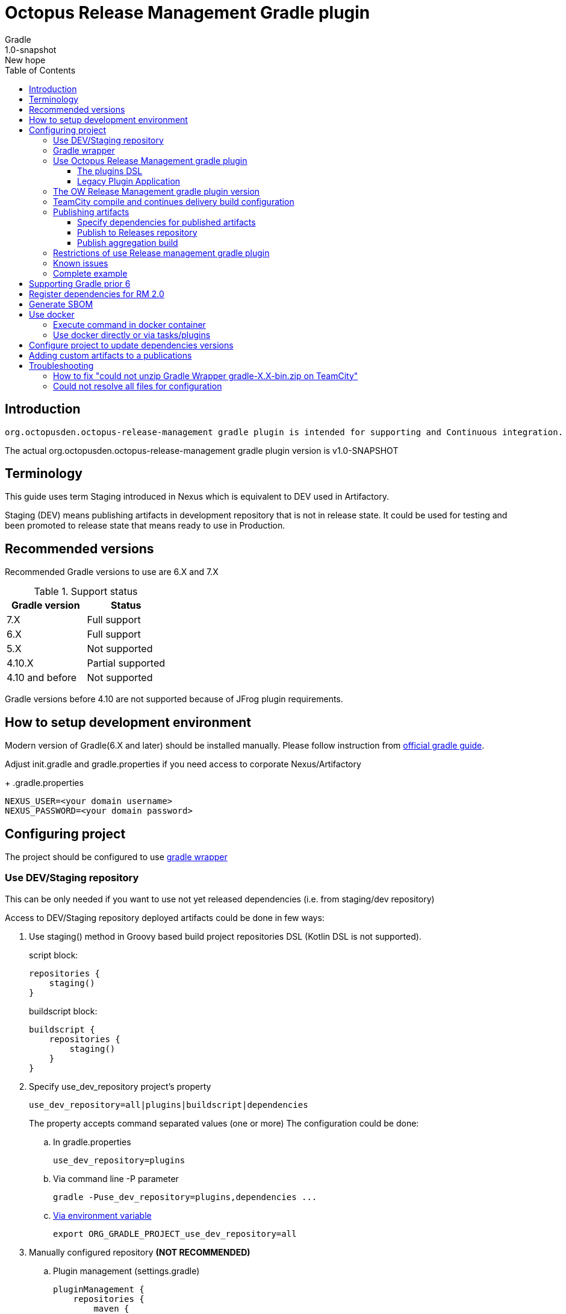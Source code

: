 :header: Octopus Release Management Gradle plugin
= {header}
Gradle
v: New hope
:toc:
:toclevels: 4
:version-label: 1.0-SNAPSHOT
:impl-logging-core:

== Introduction

 org.octopusden.octopus-release-management gradle plugin is intended for supporting and Continuous integration.


The actual org.octopusden.octopus-release-management gradle plugin version is v{version-label}

== Terminology

This guide uses term Staging introduced in Nexus which is equivalent to DEV used in Artifactory.

Staging (DEV) means publishing artifacts in development repository that is not in release state. It could be used for testing and been promoted to release state that means ready to use in Production.

== Recommended versions

Recommended Gradle versions to use are 6.X and 7.X

.Support status
|===
|Gradle version|Status

|7.X
|Full support

|6.X
|Full support

|5.X
|Not supported

|4.10.X
|Partial supported

|4.10 and before
|Not supported
|===

Gradle versions before 4.10 are not supported because of JFrog plugin requirements.

== How to setup development environment

Modern version of Gradle(6.X and later) should be installed manually. Please follow instruction from https://gradle.org/install/#manually[official gradle guide].

Adjust init.gradle and gradle.properties if you need access to corporate Nexus/Artifactory
+
.gradle.properties
----
NEXUS_USER=<your domain username>
NEXUS_PASSWORD=<your domain password>
----

== Configuring project

The project should be configured to use https://docs.gradle.org/current/userguide/gradle_wrapper.html[gradle wrapper]


=== Use DEV/Staging repository

This can be only needed if you want to use not yet released dependencies (i.e. from staging/dev repository)

Access to DEV/Staging repository deployed artifacts could be done in few ways:

. Use staging() method in Groovy based build project repositories DSL (Kotlin DSL is not supported).
+
.script block:
[source,groovy]
----
repositories {
    staging()
}
----
+
.buildscript block:
[source,groovy]
----
buildscript {
    repositories {
        staging()
    }
}
----
. Specify use_dev_repository project's property
+
----
use_dev_repository=all|plugins|buildscript|dependencies
----
+
The property accepts command separated values (one or more)
The configuration could be done:
+
.. In gradle.properties
+
----
use_dev_repository=plugins
----
.. Via command line -P parameter
+
----
gradle -Puse_dev_repository=plugins,dependencies ...
----
.. https://docs.gradle.org/current/userguide/build_environment.html#sec:project_properties[Via environment variable]
+
----
export ORG_GRADLE_PROJECT_use_dev_repository=all
----

. Manually configured repository *(NOT RECOMMENDED)*

.. Plugin management (settings.gradle)
+
[source,groovy,subs="attributes"]
----
pluginManagement {
    repositories {
        maven {
            credentials {
                username = settings['NEXUS_USER']
                password = settings['NEXUS_PASSWORD']
            }
            url '{repository-url}'
            metadataSources {
                mavenPom()
                artifact()
            }
        }
   }
}
----
.. Repositories groovy buildscript DSL
+
[source,groovy,subs="attributes"]
----
buildscript {
    repositories {
        maven {
            credentials {
                username = NEXUS_USER
                password = NEXUS_PASSWORD
            }
            url '{repository-url}'
            metadataSources {
                mavenPom()
                artifact()
            }
        }
    }
}
----
.. Dependencies groovy repository DSL
+
[source,groovy,subs="attributes"]
----
repositories {
    maven {
        credentials {
            username = NEXUS_USER
            password = NEXUS_PASSWORD
        }
        url '{repository-url}'
        metadataSources {
            mavenPom()
            artifact()
        }
    }
}
----
+
*Why this is not recommended*: The repository name or authentication schema or parameter names could be changed in any time which results in project build failure

=== Gradle wrapper

To configure project to use https://docs.gradle.org/current/userguide/gradle_wrapper.html[gradle wrapper] or to update gradle wrapper run in project directory
----
gradle wrapper
----
The added files gradlew, _gradlew.bat  and added directory gradle/wrapper content should be added to VCS

The gradle build step on TeamCity build configuration has to be configured to use gradle wrapper as follows:

image::images/teamcity-configure-gradle-wrapper.png[TeamCity build configuration gradle wrapper settings]

=== Use Octopus Release Management gradle plugin

==== The plugins DSL

To support and Continues integration the project has to be configured to use org.octopusden.octopus-release-management plugin.

[source,groovy]
----
plugins {
    id 'org.octopusden.octopus-release-management'
}
----

No need more. The staging plugin will by applied by plugin and project will be configured.

==== Legacy Plugin Application

Applying the org.octopusden.octopus-release-management plugin with the buildscript block:

:markup-in-source: verbatim,quotes

[source,groovy,subs="attributes"]
----
buildscript {
    dependencies {
         classpath "org.octopusden.octopus-release-management:org.octopusden.octopus-release-management:${project.findProperty('octopus-release-management.version') ?: '{version-label}'}"
     }
}

apply plugin: 'org.octopusden.octopus-release-management'
----

=== The OW Release Management gradle plugin version

The recommended way to configure _org.octopusden.octopus-release-management_ plugin version is to use plugins DSL and project properties placed in gradle.properties

This method will require timeFor that need to configure plugin management in project _settings_ file:

.settings.gradle
[source,groovy]
----
pluginManagement {
    plugins {
        id 'org.octopusden.octopus-release-management' version settings['octopus-release-management.version']
    }
}
----

.settings.gradle.kts
[source,kotlin]
----
pluginManagement {
    plugins {
        id("org.octopusden.octopus-release-management") version(extra["octopus-release-management.version"] as String)
    }
}
----

and put property _octopus-release-management.version_ with version in the project _gradle.properties_

[subs="attributes"]
----
octopus-release-management.version={version-label}
----

=== TeamCity compile and continues delivery build configuration

This section is described how to configure Gradle based project to build on TeamCity.

The user build customization (specify additional parameters, options and etc) has to be done by modifying build configuration parameter GRADLE_EXTRA_PARAMETERS

.Do not specify build customization in below steps:
. Gradle tasks
. Additional Gradle command line parameters
. JVM command line parameters

.To customize above parameters use build configuration parameters:
. GRADLE_TASK
. GRADLE_EXTRA_PARAMETERS
. JAVA_OPTS

=== Publishing artifacts

To publish artifacts need to apply _org.octopusden.octopus-release-management_ and maven-publish plugins and configure publishing extension.

No repository configuration is needed anymore.

.For example
[source,groovy]
----
plugins {
    id 'org.octopusden.octopus-release-management'
    id 'java-library'
}

java {
    withJavadocJar()
    withSourcesJar()
}

apply plugin: 'maven-publish'

publishing {
    publications {
        mavenJava(MavenPublication) {
            from components.java
        }
    }
}
----

.For gradle prior 6 sometimes need to declare maven repository in publishing section
[source,groovy]
----
publishing {
    publications {
        mavenJava(MavenPublication) {
            from components.java
        }
    }
}
----

==== Specify dependencies for published artifacts

https://docs.gradle.org/current/dsl/org.gradle.api.publish.maven.MavenPom.html[Official Gradle guide] to customize publishing pom.xml

To specify dependencies from declared configurations apply _'org.octopusden.octopus-release-management'_ plugin and use *declareDependencies* method:

[source,groovy]
----
plugins {
    id 'org.octopusden.octopus-release-management'
}
configurations {
    fc_spartak
}

dependencies {
    fc_spartak 'org.apache.logging.log4j:log4j-core:2.14.1'
}
publishing {
    publications {
        maven(MavenPublication) {
            artifact (<...>) {
                pom {
                    declareDependencies(configurations.fc_spartak)
                }
            }
        }
    }
}
----

To declare from several configurations
[source,groovy]
----
plugins {
    id 'org.octopusden.octopus-release-management'
}
configurations {
    fc_spartak
    fc_zenit
}

publishing {
    publications {
        maven(MavenPublication) {
            artifact (<...>) {
                pom {
                    declareDependencies([configurations.fc_spartak, configurations.fc_zenit])
                }
            }
        }
    }
}
----

==== Publish to Releases repository

To publish to Releases repository need to specify Gradle project's parameter _publishToReleaseRepository_ to true

.gradle.properties
----
publishToReleaseRepository=true
----

==== Publish aggregation build

To publish aggregation build the project has to be configured to publish artifacts from configurations.

The artifacts' configurations has to be specified in project properties.

.gradle.properties
----
com.jfrog.artifactory.publishConfigs=<project configurations>
----

Each publish has to use unique build name specified via _buildInfo.build.name_ parameter:

----
-PbuildInfo.build.name=%UNIQUE_ARTIFACTORY_BUILD_NAME%
----

On release step each published build has to be promoted.

For more details please google for "Artifactory aggregation build publishing" and "Configure to skip publish pom"

Short brief:

Aggregation build is a build executed several times. For example: platform dependent libs build, for example Linux and Windows. That build is executed twice on Windows and Linux agents to build and publish artifacts.

Configure project to publish aggregation build:

Declare _builds_ configuration's artifacts to be published:

.gradle.properties
----
com.jfrog.artifactory.publishConfigs=builds
----

Configure artifacts to publish:

.build.gradle
[source,groovy]
----
plugins {
    id 'org.octopusden.octopus-release-management'
    id 'maven-publish'
}

configurations {
    builds
}

def libArtifact = artifacts.add('builds', file('gradle.properties')) {
    name project.name
    type 'properties'
    extension 'properties'
    classifier CLASSIFIER
}

publishing {
    publications {
        main(MavenPublication) {
            artifact libArtifact
        }
    }
}
----

Use project parameter _CLASSIFIER_ to specify platform build:

----
gradlew -PCLASSIFIER=win publish
gradlew -PCLASSIFIER=nix publish
----

=== Restrictions of use Release management gradle plugin

. Should be used with gradle 6 and next
. The _io.spring.dependency-management_ is not supported in the legacy projects. Use platform dependency management instead of

.For example, depends on spring boot
[source,groovy]
----
plugins {
    id 'org.springframework.boot'
}
dependencies {
    implementation platform("org.springframework.boot:spring-boot-dependencies:${project['spring-boot.version']}")
    implementation 'org.springframework.boot:spring-boot-starter-web'
}
----

.Example depends on JUnit5
[source,groovy]
----
dependencies {
    testCompile  enforcedPlatform("org.junit:junit-bom:${project.'junit-jupiter.version'}")
    testCompile "org.junit.jupiter:junit-jupiter-engine"
}
test {
    useJUnitPlatform()
}
----

=== Known issues

. NPE on publish
+
Check that parallel task execution is disabled. Parallel execution results in wrong task order execution (a publish task is executed before openStagingRepository).

. Unable to publish artifact
+
If TeamCity project build configuration is not based on standard templates and is used gradle 6 and next then the publishing artifact may fail due to the https://issues.sonatype.org/browse/MVNCENTRAL-5276[Bug: Validation should support SHA256 and SHA512 checksums]
.To bypass problem need to specify below parameter to the gradle runner
----
-Dorg.gradle.internal.publish.checksums.insecure=true
----

=== Complete example

.gradle.properties
[subs="attributes"]
----
octopus-release-management.version={version-label}
kotlin.version=1.3.70
spring-boot.version=2.2.5.RELEASE
platform-utils.version=1.2.687
----

.settings.gradle
[source,groovy]
----
pluginManagement {
    plugins {
        id 'org.octopusden.octopus-release-management' version settings['octopus-release-management.version']
        id 'org.jetbrains.kotlin.jvm'            version settings['kotlin.version']
        id 'org.springframework.boot'            version settings['spring-boot.version']
    }
}
----

.build.gradle
[source,groovy,subs="attributes+"]
----
plugins {
    id 'org.octopusden.octopus-release-management'
    id 'java-library'
    id 'org.springframework.boot'
    id 'org.jetbrains.kotlin.jvm'
}

dependencies {
    implementation platform("org.springframework.boot:spring-boot-dependencies:${project['spring-boot.version']}")
    annotationProcessor 'org.springframework.boot:spring-boot-configuration-processor'
    implementation 'org.springframework.boot:spring-boot-starter-web'
    implementation 'org.springframework.boot:spring-boot-starter-security'
    implementation 'org.springframework.security:spring-security-oauth2-jose'
    implementation 'org.springframework.security:spring-security-oauth2-client'
    implementation "org.jetbrains.kotlin:kotlin-stdlib-jdk8"
    {impl-logging-core}
}

jar {
    enabled = true
}

bootJar {
    enabled = false
}

java {
    withJavadocJar()
    withSourcesJar()
}

apply plugin: 'maven-publish'

publishing {
    publications {
        mavenJava(MavenPublication) {
            from components.java
        }
    }
}
----

== Supporting Gradle prior 6

== Register dependencies for RM 2.0

The _'org.octopusden.octopus-release-management'_ Gradle plugin includes all required functionality

No additional plugin applying is needed.

Dependency registration performs automatically when property '-PincludeAllDependencies' is set. Release management gradle plugin adds all dependencies which are included to distribution and filtered by groups used in the Company. To add extra dependencies the section releaseDependencies of the releaseManagement extension has to be configured:

.E.g. Groovy build.gradle
[source,groovy]
----
plugins {
    id 'org.octopusden.octopus-release-management'
}

releaseManagement {
    releaseDependencies {
        component name: "deployer", version: project.'deployer.version'
        component name: "deployerDSL", version: project.'deployer.dsl.version'
    }
}
----

.E.g. Kotlin build.gradle.kts
[source,kotlin]
----
plugins {
    id 'org.octopusden.octopus-release-management'
}

releaseManagement {
    component(mapOf("name" to "deployer", "version" to project.properties["deployer.version"]))
    component(mapOf("name" to "deployerDSL", "version" to project.properties["deployer.dsl.version"]))
}
----

.Supported formats:
* component name: "componentName", version: "1.0"
* component "componentName:version"

== Generate SBOM

The _'org.octopusden.octopus-release-management'_ Gradle plugin is able to create an aggregate of all direct and transitive dependencies of a project and generate a valid CycloneDX SBOM. CycloneDX is a lightweight software bill of materials (SBOM) specification designed for use in application security contexts and supply chain component analysis. For enable generation provide '-Pcyclonedx.skip=false'. File will appear in 'build/generated-resources/sbom' directory.

== Use docker

Supported from 1.0.255

Supported platforms: Windows, RHEL 7/8

=== Execute command in docker container

Use _com.platformlib.plugins.gradle.wrapper.task.DockerTask_ task to execute command in docker container.

.E.g. execution command in docker container
[source,groovy]
----
plugins {
    id 'org.octopusden.octopus-release-management'
}

task buildGoApplication(type: com.platformlib.plugins.gradle.wrapper.task.DockerTask) {
    outputs.file("$buildDir/go-out/go-app")
    image = 'golang:1.17.0-alpine3.14'
    workDir = '/src'
    dockerOptions = ['--network', 'host']
    bindMounts = ["${file('src/main/go')}:/src", "$buildDir/go-out:/out", "$buildDir/go-cache:/.cache"]
    commandAndArguments = ['go', 'build', '-o', '/out/go-app']
}
----

If there are several tasks use the same configuration then it could be configured via _platformDockerWrapper_ extension.

.E.g. execution few commands in docker container, re-use go-cache between executions
[source,groovy,subs="attributes"]
----
plugins {
  id 'org.octopusden.octopus-release-management'
}

ext {
  repository = "git.domain.corp/system/test-agent"
}

platformDockerWrapper {
    image = '{docker-registry}/platform/go-build:1.1.7'
    workDir = '/buildDir'
    dockerOptions = ['--network', 'host']
    bindMounts = ["$rootDir:/project/src/${repository}.git", "$buildDir:/buildDir", "$buildDir/deps/:/deps", "$buildDir/go-cache:/.cache"]
    env = ["GOPATH": "/go:/deps:/project"]
    commandAndArguments = ['go', 'build', "-ldflags=-s -w -X git.domain.corp/system/golib.git/srv.Version=${project.version}"]
}

task buildLinuxGoApplication(type: com.platformlib.plugins.gradle.wrapper.task.DockerTask, dependsOn: unpackDependencies) {
    outputs.file("$buildDir/test-agent")
    commandAndArguments += ['-o', 'test-agent', "${repository}.git/cmd/test-agent"]
}

task buildWinGoApplication(type: com.platformlib.plugins.gradle.wrapper.task.DockerTask, dependsOn: unpackDependencies) {
    outputs.file("$buildDir/test-agent.exe")
    env += ['GOARCH': 'amd64', 'GOOS': 'windows', 'CXX': 'x86_64-w64-mingw32-g++', 'CC': 'x86_64-w64-mingw32-gcc', 'CGO_ENABLED': '1']
    commandAndArguments += ['-o', 'test-agent.exe', "${repository}.git/cmd/test-agent"]
}
----

The task outputs' could be used as source for artifact publishing

.Full limited example:
[source,groovy,subs="attributes"]
----
plugins {
  id 'base'
  id 'maven-publish'
  id 'org.octopusden.octopus-release-management'
}

ext {
  repository = "git.domain.corp/system/test-agent"
}

platformDockerWrapper {
    image = '{docker-registry}/platform/go-build:1.1.7'
    workDir = '/buildDir'
    dockerOptions = ['--network', 'host']
    bindMounts = ["$rootDir:/project/src/${repository}.git", "$buildDir:/buildDir", "$buildDir/deps/:/deps", "$buildDir/go-cache:/.cache"]
    env = ["GOPATH": "/go:/deps:/project"]
    commandAndArguments = ['go', 'build', "-ldflags=-s -w -X git.domain.corp/system/golib.git/srv.Version=${project.version}"]
}

group = "org.octopusden.test"

configurations {
  go_compile
}

dependencies {
  go_compile "{golang-commons}"
}

// Short version of the task (it doesn't do what it should do)
task unpackDependencies(type: Copy) {
  from zipTree(configurations.go_compile.singlefile)
  into "$buildDir/deps/src"
}

task buildLinuxGoApplication(type: com.platformlib.plugins.gradle.wrapper.task.DockerTask, dependsOn: unpackDependencies) {
    outputs.file("$buildDir/test-agent")
    commandAndArguments += ['-o', 'test-agent', "${repository}.git/cmd/test-agent"]
}

task linuxZip(type: Zip, dependsOn: buildLinuxGoApplication) {
  archiveName = "test-agent-linux.zip"
  destinationDir = file(buildDir)
  from(buildLinuxGoApplication) {
    fileMode 0755
  }
}

publishing {
  publications {
    maven(MavenPublication) {
      artifact(linuxZip) {
        classifier "linux"
        extension "zip"
      }
    }
  }
}

assemble {
  dependsOn = [linuxZip]
}
----

=== Use docker directly or via tasks/plugins

If project uses docker directly or via task/plugins that don't support pulling docker images with Gradle https://docs.gradle.org/current/userguide/command_line_interface.html#sec:command_line_execution_options[--dry-run] execution option then the project has to be configured to do not use dry run mode in the legacy projects.
For more details please visit to wiki page of Automation Tool.

== Configure project to update dependencies versions

The project can be configured for auto updating used components' dependencies versions.

Auto update configured is done via autoUpdateDependencies extension which is applied by _org.octopusden.octopus-release-management_ gradle plugin:

.use component(<Map>) method:
[source,groovy]
----
autoUpdateDependencies {
    component(name: 'component key', projectProperty: 'gradle project property')
}
----

.use groovy DSL:
[source,groovy]
----
autoUpdateDependencies {
    component {
        name 'component key'
        projectProperty 'gradle project property'
    }
}
----

Available attributes:
[cols="1,1"]
|===
|Attribute |Description

|name
|Component name, e.g. myapp

|projectProperty
|Project property stored in gradle.properties where is stored dependency version, e.g. platform-utils.version

|versionRange
|Version range restriction for updating, e.g. (1.1,)
|===

== Adding custom artifacts to a publications

Official Gradle guide https://docs.gradle.org/current/userguide/publishing_customization.html#sec:publishing_custom_artifacts_to_maven[Gradle customizing publishing]

To publish custom artifact:

. Create configuration
. Add artifact to configuration
. Specify artifact in publications section

.Create configuration (groovy):
[source,groovy]
----
configurations {
    builds
}
----

.Add artifact to configuration (groovy):
[source,groovy]
----
def customArtifact = artifacts.add('builds', customArtifactTask.outputs.files.singleFile) {
    name 'custom'
    type 'zip'
    extension 'zip'
    builtBy 'customArtifactTask'
}
----

.Specify artifact in publications section (groovy):
[source,groovy]
----
publishing {
    publications {
        main(MavenPublication) {
            artifact customArtifact
        }
    }
}
----

.Full example (groovy):
[source,groovy]
----
plugins {
    id 'base'
    id 'maven-publish'
}

group = 'org.octopusden.example'

configurations {
    example
}

task customZip(type: Zip) {
    archiveFileName = 'example.zip'
    from (rootDir) {
        include 'build.gradle'
    }
    destinationDirectory = buildDir
}

def customArtifact = artifacts.add('example', customZip.outputs.files.singleFile) {
    name 'example'
    type 'zip'
    extension 'zip'
    builtBy 'customZip'
}

publishing {
    publications {
        main(MavenPublication) {
            artifact customArtifact
        }
    }
}
----

== Troubleshooting

=== How to fix "could not unzip Gradle Wrapper gradle-X.X-bin.zip on TeamCity"

Apply following workaround in gradle.properties

.Example for Gradle 6.3
----
distributionUrl=https\://services.gradle.org/distributions/gradle-6.3-all.zip
----

=== Could not resolve all files for configuration

The build fails due to unresolved dependencies and only local maven repository is scanned.

.Set on TeamCity build configuration
----
-Dmaven.repo.local=
----

.or exclude local maven repositories
----
repositories.removeIf {it.name == "MavenLocal"}
----

Google for discussion "Gradle build fails due to unresolved dependency"
